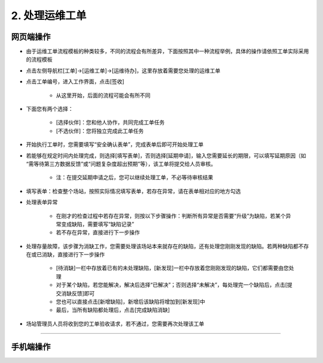 2. 处理运维工单
==================

网页端操作
------------
* 由于运维工单流程模板的种类较多，不同的流程会有所差异，下面按照其中一种流程举例，具体的操作请依照工单实际采用的流程模板

* 点击左侧导航栏[工单]→[运维工单]→[运维待办]，这里存放着需要您处理的运维工单

* 点击工单编号，进入工作界面，点击[签收]

    * 从这里开始，后面的流程可能会有所不同

* 下面您有两个选择：

    * [选择伙伴]：您和他人协作，共同完成工单任务
    * [不选伙伴]：您将独立完成此工单任务

* 开始执行工单时，您需要填写“安全确认表单”，完成表单后即可开始处理工单

* 若能够在规定时间内处理完成，则选择[填写表单]，否则选择[延期申请]，输入您需要延长的期限，可以填写延期原因（如 “需等待第三方数据反馈”或“问题复杂度超出预期”等），该工单将提交给人员审核。

    * 注：在提交延期申请之后，您可以继续处理工单，不必等待审核结果

* 填写表单：检查整个场站，按照实际情况填写表单，若存在异常，请在表单相对应的地方勾选

* 处理表单异常

    * 在刚才的检查过程中若存在异常，则按以下步骤操作：判断所有异常是否需要“升级”为缺陷，若某个异常变成缺陷，需要填写“缺陷记录”
    * 若不存在异常，直接进行下一步操作

* 处理存量故障，该步骤为消缺工作，您需要处理该场站本来就存在的缺陷，还有处理您刚刚发现的缺陷。若两种缺陷都不存在或已消缺，直接进行下一步操作

    * [待消缺]一栏中存放着已有的未处理缺陷，[新发现]一栏中存放着您刚刚发现的缺陷，它们都需要由您处理
    * 对于某个缺陷，若您能解决，解决后选择“已解决”；否则选择“未解决”，每处理完一个缺陷后，点击[提交消缺反馈]即可
    * 您也可以直接点击[新增缺陷]，新增后该缺陷将增加到[新发现]中
    * 最后，当所有缺陷都处理后，点击[完成缺陷消缺]

* 场站管理员人员将收到您的工单验收请求，若不通过，您需要再次处理该工单

.. dropdown:: 查看步骤：
   :icon: chevron-down
   :class-container: my-dropdown
   :class-title: my-title-style
   :animate: fade-in-slide-down

   .. figure:: pictures职责2网页端/1签收运维工单.png
      :alt: 运维工程师职责2图1
      :width: 100%

   .. figure:: pictures职责2网页端/2选择伙伴or不选伙伴.png
      :alt: 运维工程师职责2图2
      :width: 100%

   .. figure:: pictures职责2网页端/3填写安全确认表单.png
      :alt: 运维工程师职责2图3
      :width: 100%

   .. figure:: pictures职责2网页端/4填写表单or延期申请.png
      :alt: 运维工程师职责2图4
      :width: 100%

   .. figure:: pictures职责2网页端/5填写表单.png
      :alt: 运维工程师职责2图5
      :width: 100%

   .. figure:: pictures职责2网页端/6处理表单异常.png
      :alt: 运维工程师职责2图6
      :width: 100%

   .. figure:: pictures职责2网页端/7处理存量故障-待消缺.png
      :alt: 运维工程师职责2图7
      :width: 100%

   .. figure:: pictures职责2网页端/8处理存量故障-新发现.png
      :alt: 运维工程师职责2图8
      :width: 100%

****

手机端操作
------------
